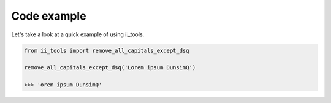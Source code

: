 Code example
============

Let's take a look at a quick example of using ii_tools.

.. code-block:: python

    from ii_tools import remove_all_capitals_except_dsq

    remove_all_capitals_except_dsq('Lorem ipsum DunsimQ')

    >>> 'orem ipsum DunsimQ'
